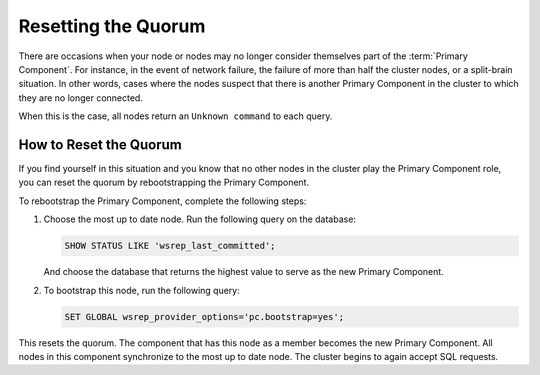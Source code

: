 ======================
 Resetting the Quorum
======================
.. _`Resetting the Quorum`:

.. index::
   pair: Parameters; wsrep_last_committed
.. index::
   pair: Parameters; wsrep_provider_options
.. index::
   pair: Parameters; pc.bootstrap
.. index::
   single: Split-brain; Recovery
.. index::
   single: Primary Component; Nominating

There are occasions when your node or nodes may no longer consider themselves part of the :term:`Primary Component`.  For instance, in the event of network failure, the failure of more than half the cluster nodes, or a split-brain situation.  In other words, cases where the nodes suspect that there is another Primary Component in the cluster to which they are no longer connected.

When this is the case, all nodes return an ``Unknown command`` to each query.

-----------------------
How to Reset the Quorum
-----------------------

If you find yourself in this situation and you know that no other nodes in the cluster play the Primary Component role, you can reset the quorum by rebootstrapping the Primary Component.

To rebootstrap the Primary Component, complete the following steps:

1. Choose the most up to date node.  Run the following query on the database:

   .. code-block:: mysql

	SHOW STATUS LIKE 'wsrep_last_committed';

   And choose the database that returns the highest value to serve as the new Primary Component.

2. To bootstrap this node, run the following query:

   .. code-block:: mysql

	SET GLOBAL wsrep_provider_options='pc.bootstrap=yes';

This resets the quorum.  The component that has this node as a member becomes the new Primary Component.  All nodes in this component synchronize to the most up to date node.  The cluster begins to again accept SQL requests.

